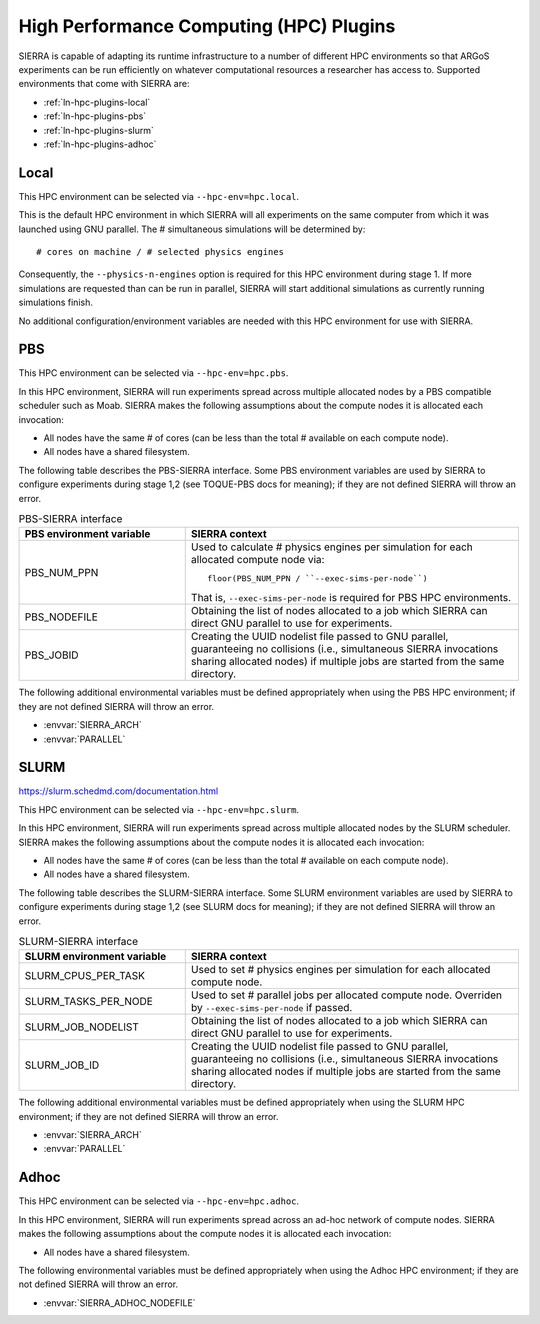 .. _ln-hpc-plugins:

========================================
High Performance Computing (HPC) Plugins
========================================

SIERRA is capable of adapting its runtime infrastructure to a number of
different HPC environments so that ARGoS experiments can be run efficiently on
whatever computational resources a researcher has access to. Supported
environments that come with SIERRA are:

- :ref:`ln-hpc-plugins-local`
- :ref:`ln-hpc-plugins-pbs`
- :ref:`ln-hpc-plugins-slurm`
- :ref:`ln-hpc-plugins-adhoc`

.. _ln-hpc-plugins-local:

Local
=====

This HPC environment can be selected via ``--hpc-env=hpc.local``.

This is the default HPC environment in which SIERRA will all experiments on the
same computer from which it was launched using GNU parallel.  The # simultaneous
simulations will be determined by::

  # cores on machine / # selected physics engines

Consequently, the ``--physics-n-engines`` option is required for this HPC
environment during stage 1.  If more simulations are requested than can be run
in parallel, SIERRA will start additional simulations as currently running
simulations finish.

No additional configuration/environment variables are needed with this HPC
environment for use with SIERRA.

.. _ln-hpc-plugins-pbs:

PBS
===

This HPC environment can be selected via ``--hpc-env=hpc.pbs``.

In this HPC environment, SIERRA will run experiments spread across multiple
allocated nodes by a PBS compatible scheduler such as Moab. SIERRA makes the
following assumptions about the compute nodes it is allocated each invocation:

- All nodes have the same # of cores (can be less than the total # available on
  each compute node).

- All nodes have a shared filesystem.


The following table describes the PBS-SIERRA interface. Some PBS environment
variables are used by SIERRA to configure experiments during stage 1,2 (see
TOQUE-PBS docs for meaning); if they are not defined SIERRA will throw an error.

.. list-table:: PBS-SIERRA interface
   :widths: 25,50
   :header-rows: 1

   * - PBS environment variable
     - SIERRA context

   * - PBS_NUM_PPN
     - Used to calculate # physics engines per simulation for each allocated compute
       node via::

         floor(PBS_NUM_PPN / ``--exec-sims-per-node``) 

       That is, ``--exec-sims-per-node`` is required for PBS HPC environments.

   * - PBS_NODEFILE

     - Obtaining the list of nodes allocated to a job which SIERRA can direct GNU
       parallel to use for experiments.

   * - PBS_JOBID

     - Creating the UUID nodelist file passed to GNU parallel, guaranteeing
       no collisions (i.e., simultaneous SIERRA invocations sharing allocated
       nodes) if multiple jobs are started from the same directory.

The following additional environmental variables must be defined appropriately
when using the PBS HPC environment; if they are not defined SIERRA will throw
an error.

- :envvar:`SIERRA_ARCH`
- :envvar:`PARALLEL`

.. _ln-hpc-plugins-slurm:

SLURM
=====

`<https://slurm.schedmd.com/documentation.html>`_

This HPC environment can be selected via ``--hpc-env=hpc.slurm``.

In this HPC environment, SIERRA will run experiments spread across multiple
allocated nodes by the SLURM scheduler. SIERRA makes the following assumptions
about the compute nodes it is allocated each invocation:

- All nodes have the same # of cores (can be less than the total # available on
  each compute node).

- All nodes have a shared filesystem.

The following table describes the SLURM-SIERRA interface. Some SLURM environment
variables are used by SIERRA to configure experiments during stage 1,2 (see
SLURM docs for meaning); if they are not defined SIERRA will throw an error.

.. list-table:: SLURM-SIERRA interface
   :widths: 25,50
   :header-rows: 1

   * - SLURM environment variable
     - SIERRA context

   * - SLURM_CPUS_PER_TASK
     - Used to set # physics engines per simulation for each allocated compute
       node.

   * - SLURM_TASKS_PER_NODE
     - Used to set # parallel jobs per allocated compute node. Overriden by
       ``--exec-sims-per-node`` if passed.

   * - SLURM_JOB_NODELIST

     - Obtaining the list of nodes allocated to a job which SIERRA can direct GNU
       parallel to use for experiments.

   * - SLURM_JOB_ID

     - Creating the UUID nodelist file passed to GNU parallel, guaranteeing no
       collisions (i.e., simultaneous SIERRA invocations sharing allocated nodes
       if multiple jobs are started from the same directory.

The following additional environmental variables must be defined appropriately
when using the SLURM HPC environment; if they are not defined SIERRA will throw
an error.

- :envvar:`SIERRA_ARCH`
- :envvar:`PARALLEL`

.. _ln-hpc-plugins-adhoc:

Adhoc
=====

This HPC environment can be selected via ``--hpc-env=hpc.adhoc``.

In this HPC environment, SIERRA will run experiments spread across an ad-hoc
network of compute nodes. SIERRA makes the following assumptions about the
compute nodes it is allocated each invocation:

- All nodes have a shared filesystem.

The following environmental variables must be defined appropriately when using
the Adhoc HPC environment; if they are not defined SIERRA will throw an error.

- :envvar:`SIERRA_ADHOC_NODEFILE`
